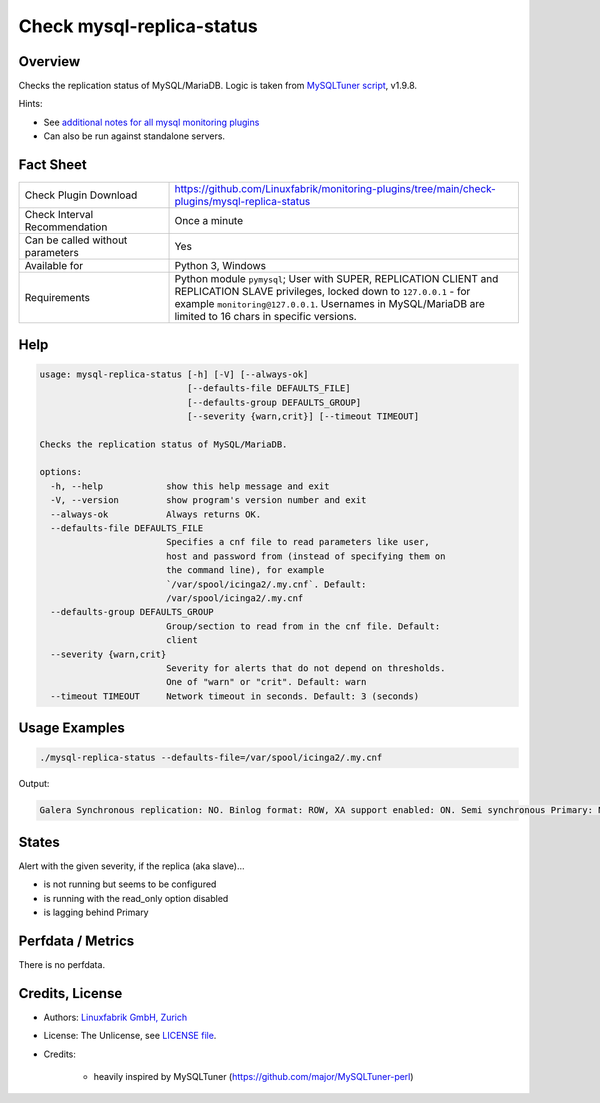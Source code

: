 Check mysql-replica-status
==========================

Overview
--------

Checks the replication status of MySQL/MariaDB. Logic is taken from `MySQLTuner script <https://github.com/major/MySQLTuner-perl>`_, v1.9.8.

Hints:

* See `additional notes for all mysql monitoring plugins <https://github.com/Linuxfabrik/monitoring-plugins/blob/main/PLUGINS-MYSQL.rst>`_
* Can also be run against standalone servers.


Fact Sheet
----------

.. csv-table::
    :widths: 30, 70
    
    "Check Plugin Download",                "https://github.com/Linuxfabrik/monitoring-plugins/tree/main/check-plugins/mysql-replica-status"
    "Check Interval Recommendation",        "Once a minute"
    "Can be called without parameters",     "Yes"
    "Available for",                        "Python 3, Windows"
    "Requirements",                         "Python module ``pymysql``; User with SUPER, REPLICATION CLIENT and REPLICATION SLAVE privileges, locked down to ``127.0.0.1`` - for example ``monitoring@127.0.0.1``. Usernames in MySQL/MariaDB are limited to 16 chars in specific versions."


Help
----

.. code-block:: text

    usage: mysql-replica-status [-h] [-V] [--always-ok]
                                [--defaults-file DEFAULTS_FILE]
                                [--defaults-group DEFAULTS_GROUP]
                                [--severity {warn,crit}] [--timeout TIMEOUT]

    Checks the replication status of MySQL/MariaDB.

    options:
      -h, --help            show this help message and exit
      -V, --version         show program's version number and exit
      --always-ok           Always returns OK.
      --defaults-file DEFAULTS_FILE
                            Specifies a cnf file to read parameters like user,
                            host and password from (instead of specifying them on
                            the command line), for example
                            `/var/spool/icinga2/.my.cnf`. Default:
                            /var/spool/icinga2/.my.cnf
      --defaults-group DEFAULTS_GROUP
                            Group/section to read from in the cnf file. Default:
                            client
      --severity {warn,crit}
                            Severity for alerts that do not depend on thresholds.
                            One of "warn" or "crit". Default: warn
      --timeout TIMEOUT     Network timeout in seconds. Default: 3 (seconds)


Usage Examples
--------------

.. code-block:: bash

    ./mysql-replica-status --defaults-file=/var/spool/icinga2/.my.cnf

Output:

.. code-block:: text

    Galera Synchronous replication: NO. Binlog format: ROW, XA support enabled: ON. Semi synchronous Primary: Not Activated. Semi synchronous Replica: Not Activated. This Replica is not running but seems to be configured [WARNING].


States
------

Alert with the given severity, if the replica (aka slave)...

* is not running but seems to be configured
* is running with the read_only option disabled
* is lagging behind Primary


Perfdata / Metrics
------------------

There is no perfdata.


Credits, License
----------------

* Authors: `Linuxfabrik GmbH, Zurich <https://www.linuxfabrik.ch>`_
* License: The Unlicense, see `LICENSE file <https://unlicense.org/>`_.
* Credits:

    * heavily inspired by MySQLTuner (https://github.com/major/MySQLTuner-perl)
